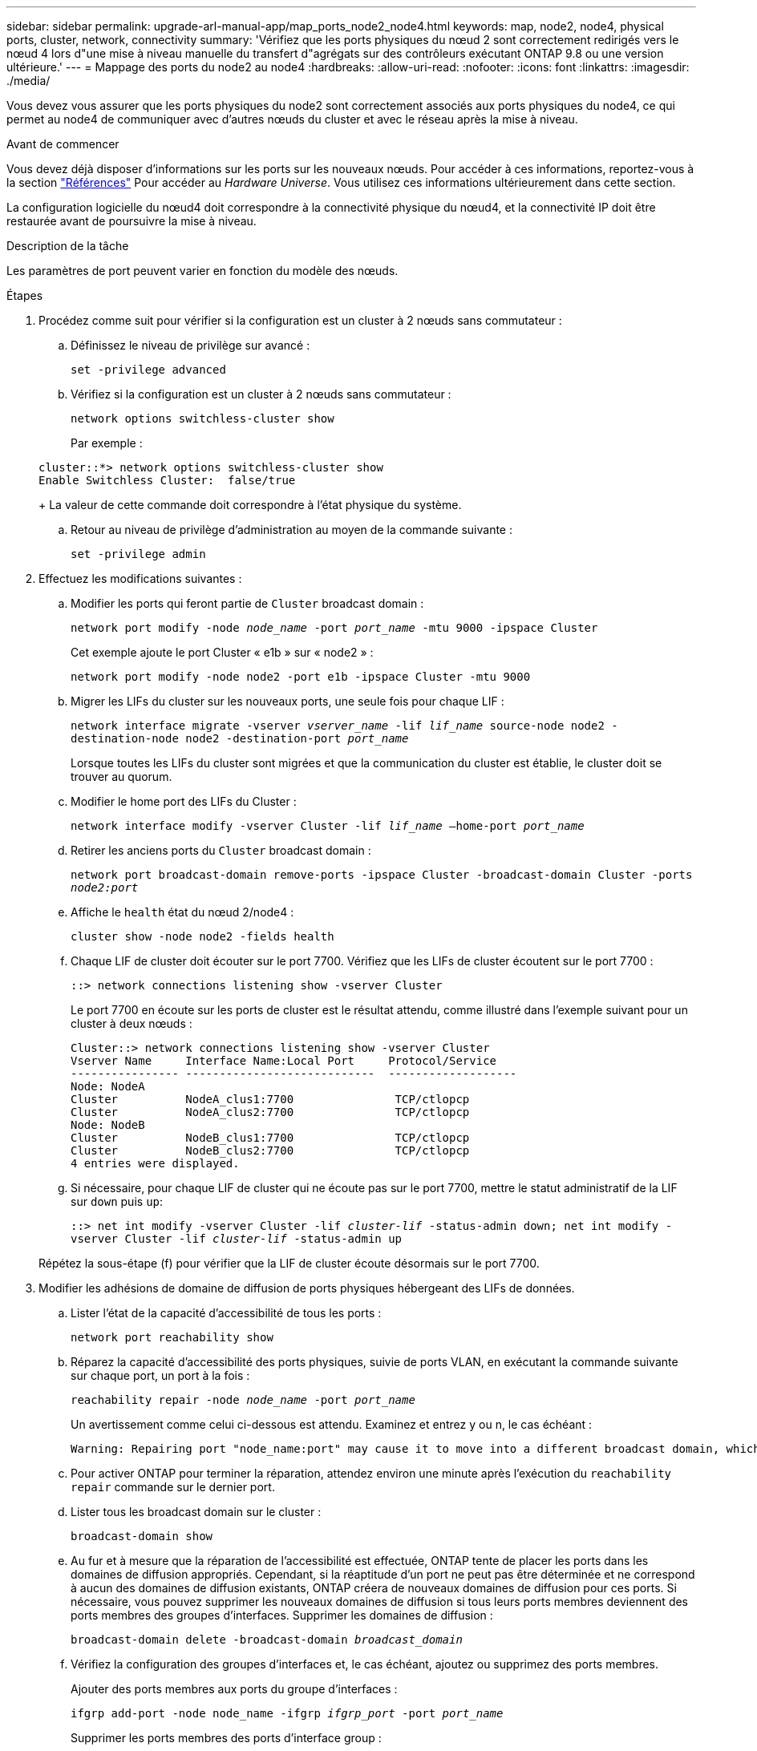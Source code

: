 ---
sidebar: sidebar 
permalink: upgrade-arl-manual-app/map_ports_node2_node4.html 
keywords: map, node2, node4, physical ports, cluster, network, connectivity 
summary: 'Vérifiez que les ports physiques du nœud 2 sont correctement redirigés vers le nœud 4 lors d"une mise à niveau manuelle du transfert d"agrégats sur des contrôleurs exécutant ONTAP 9.8 ou une version ultérieure.' 
---
= Mappage des ports du node2 au node4
:hardbreaks:
:allow-uri-read: 
:nofooter: 
:icons: font
:linkattrs: 
:imagesdir: ./media/


[role="lead"]
Vous devez vous assurer que les ports physiques du node2 sont correctement associés aux ports physiques du node4, ce qui permet au node4 de communiquer avec d'autres nœuds du cluster et avec le réseau après la mise à niveau.

.Avant de commencer
Vous devez déjà disposer d'informations sur les ports sur les nouveaux nœuds. Pour accéder à ces informations, reportez-vous à la section link:other_references.html["Références"] Pour accéder au _Hardware Universe_. Vous utilisez ces informations ultérieurement dans cette section.

La configuration logicielle du nœud4 doit correspondre à la connectivité physique du nœud4, et la connectivité IP doit être restaurée avant de poursuivre la mise à niveau.

.Description de la tâche
Les paramètres de port peuvent varier en fonction du modèle des nœuds.

.Étapes
. Procédez comme suit pour vérifier si la configuration est un cluster à 2 nœuds sans commutateur :
+
.. Définissez le niveau de privilège sur avancé :
+
`set -privilege advanced`

.. Vérifiez si la configuration est un cluster à 2 nœuds sans commutateur :
+
`network options switchless-cluster show`

+
Par exemple :

+
[listing]
----
cluster::*> network options switchless-cluster show
Enable Switchless Cluster:  false/true
----
+
La valeur de cette commande doit correspondre à l'état physique du système.

.. Retour au niveau de privilège d'administration au moyen de la commande suivante :
+
`set -privilege admin`



. Effectuez les modifications suivantes :
+
.. Modifier les ports qui feront partie de `Cluster` broadcast domain :
+
`network port modify -node _node_name_ -port _port_name_ -mtu 9000 -ipspace Cluster`

+
Cet exemple ajoute le port Cluster « e1b » sur « node2 » :

+
`network port modify -node node2 -port e1b -ipspace Cluster -mtu 9000`

.. Migrer les LIFs du cluster sur les nouveaux ports, une seule fois pour chaque LIF :
+
`network interface migrate -vserver _vserver_name_ -lif _lif_name_ source-node node2 -destination-node node2 -destination-port _port_name_`

+
Lorsque toutes les LIFs du cluster sont migrées et que la communication du cluster est établie, le cluster doit se trouver au quorum.

.. Modifier le home port des LIFs du Cluster :
+
`network interface modify -vserver Cluster -lif _lif_name_ –home-port _port_name_`

.. Retirer les anciens ports du `Cluster` broadcast domain :
+
`network port broadcast-domain remove-ports -ipspace Cluster -broadcast-domain Cluster -ports _node2:port_`

.. Affiche le `health` état du nœud 2/node4 :
+
`cluster show -node node2 -fields health`

.. Chaque LIF de cluster doit écouter sur le port 7700. Vérifiez que les LIFs de cluster écoutent sur le port 7700 :
+
`::> network connections listening show -vserver Cluster`

+
Le port 7700 en écoute sur les ports de cluster est le résultat attendu, comme illustré dans l'exemple suivant pour un cluster à deux nœuds :

+
[listing]
----
Cluster::> network connections listening show -vserver Cluster
Vserver Name     Interface Name:Local Port     Protocol/Service
---------------- ----------------------------  -------------------
Node: NodeA
Cluster          NodeA_clus1:7700               TCP/ctlopcp
Cluster          NodeA_clus2:7700               TCP/ctlopcp
Node: NodeB
Cluster          NodeB_clus1:7700               TCP/ctlopcp
Cluster          NodeB_clus2:7700               TCP/ctlopcp
4 entries were displayed.
----
.. Si nécessaire, pour chaque LIF de cluster qui ne écoute pas sur le port 7700, mettre le statut administratif de la LIF sur `down` puis `up`:
+
`::> net int modify -vserver Cluster -lif _cluster-lif_ -status-admin down; net int modify -vserver Cluster -lif _cluster-lif_ -status-admin up`

+
Répétez la sous-étape (f) pour vérifier que la LIF de cluster écoute désormais sur le port 7700.



. [[man_map_2_Step3]]Modifier les adhésions de domaine de diffusion de ports physiques hébergeant des LIFs de données.
+
.. Lister l'état de la capacité d'accessibilité de tous les ports :
+
`network port reachability show`

.. Réparez la capacité d'accessibilité des ports physiques, suivie de ports VLAN, en exécutant la commande suivante sur chaque port, un port à la fois :
+
`reachability repair -node _node_name_ -port _port_name_`

+
Un avertissement comme celui ci-dessous est attendu. Examinez et entrez y ou n, le cas échéant :

+
[listing]
----
Warning: Repairing port "node_name:port" may cause it to move into a different broadcast domain, which can cause LIFs to be re-homed away from the port. Are you sure you want to continue? {y|n}:
----
.. Pour activer ONTAP pour terminer la réparation, attendez environ une minute après l'exécution du `reachability repair` commande sur le dernier port.
.. Lister tous les broadcast domain sur le cluster :
+
`broadcast-domain show`

.. Au fur et à mesure que la réparation de l'accessibilité est effectuée, ONTAP tente de placer les ports dans les domaines de diffusion appropriés. Cependant, si la réaptitude d'un port ne peut pas être déterminée et ne correspond à aucun des domaines de diffusion existants, ONTAP créera de nouveaux domaines de diffusion pour ces ports. Si nécessaire, vous pouvez supprimer les nouveaux domaines de diffusion si tous leurs ports membres deviennent des ports membres des groupes d'interfaces. Supprimer les domaines de diffusion :
+
`broadcast-domain delete -broadcast-domain _broadcast_domain_`

.. Vérifiez la configuration des groupes d'interfaces et, le cas échéant, ajoutez ou supprimez des ports membres.
+
Ajouter des ports membres aux ports du groupe d'interfaces :

+
`ifgrp add-port -node node_name -ifgrp _ifgrp_port_ -port _port_name_`

+
Supprimer les ports membres des ports d'interface group :

+
`ifgrp remove-port -node node_name -ifgrp _ifgrp_port_ -port _port_name_`

.. Supprimez et recréez les ports VLAN si nécessaire. Supprimer les ports VLAN :
+
`vlan delete -node _node_name_ -vlan-name _vlan_port_`

+
Créez des ports VLAN :

+
`vlan create -node _node_name_ -vlan-name _vlan_port_`



+

NOTE: En fonction de la complexité de la configuration réseau du système mis à niveau, vous devrez peut-être répéter les sous-étapes (a) à (g) jusqu'à ce que tous les ports soient correctement placés le cas échéant.

. Si aucun VLAN n'est configuré sur le système, passez à l' <<man_map_2_Step5,Étape 5>>. Si des VLAN sont configurés, restaurez des VLAN déplacés qui étaient précédemment configurés sur des ports qui n'existent plus ou qui étaient configurés sur des ports déplacés vers un autre domaine de diffusion.
+
.. Afficher les réseaux locaux virtuels déplacés :
+
`cluster controller-replacement network displaced-vlans show`

.. Restaurez les VLAN déplacés vers le port de destination souhaité :
+
`displaced-vlans restore -node _node_name_ -port _port_name_ -destination-port _destination_port_`

.. Vérifier que tous les VLAN déplacés ont été restaurés :
+
`cluster controller-replacement network displaced-vlans show`

.. Les VLAN sont automatiquement placés dans les domaines de diffusion appropriés environ une minute après leur création. Vérifiez que les VLAN restaurés ont été placés dans les domaines de diffusion appropriés :
+
`network port reachability show`



. [[man_map_2_Step5]]depuis ONTAP 9.8, ONTAP modifie automatiquement les ports de base des LIFs si les ports sont déplacés entre les domaines de broadcast pendant la procédure de réparation de la capacité des ports réseau. Si le port de rattachement d'une LIF a été déplacé vers un autre nœud ou s'il est non attribué, cette LIF sera présentée comme une LIF déplacée. Restaurer les ports de rattachement des LIFs déplacées dont les ports de rattachement n'existent plus ou ont été déplacés sur un autre nœud.
+
.. Afficher les LIFs dont les ports home port auraient pu être déplacés vers un autre nœud ou qui n'existent plus :
+
`displaced-interface show`

.. Restaurer le home port de chaque LIF :
+
`displaced-interface restore -vserver _vserver_name_ -lif-name _lif_name_`

.. Vérifier que tous les ports de base LIF ont été restaurés :
+
`displaced-interface show`



+
Lorsque tous les ports sont correctement configurés et ajoutés aux domaines de diffusion appropriés, le `network port reachability show` la commande doit indiquer l'état de la capacité d'accessibilité `ok` pour tous les ports connectés et l'état en tant que `no-reachability` pour les ports sans connectivité physique. Si des ports indiquent un état autre que ces deux, réparez la capacité d'accessibilité comme indiqué dans la section <<man_map_2_Step3,Étape 3>>.

. Vérifier que toutes les LIFs sont administrativement présentes sur les ports appartenant aux domaines de diffusion appropriés.
+
.. Vérifiez si toutes les LIF sont administrativement arrêtées :
+
`network interface show -vserver _vserver_name_ -status-admin down`

.. Vérifier si les LIF ne sont pas opérationnelles :
+
`network interface show -vserver _vserver_name_ -status-oper down`

.. Modifier toutes les LIFs qui doivent être modifiées pour avoir un autre port de home port :
+
`network interface modify -vserver _vserver_name_ -lif _lif_name_ -home-port _home_port_`

+

NOTE: Pour les LIF iSCSI, la modification du port de home port nécessite la mise hors service administrative de la LIF.

.. Revert les LIF qui ne home pas leurs ports respectifs :
+
`network interface revert *`




